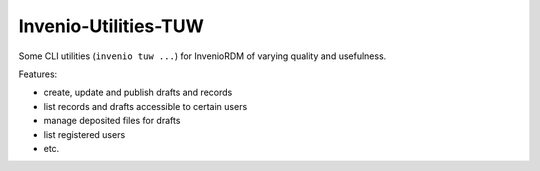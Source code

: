 ..
    Copyright (C) 2020-2021 TU Wien.

    Invenio-Utilities-TUW is free software; you can redistribute it and/or
    modify it under the terms of the MIT License; see LICENSE file for more
    details.

=======================
 Invenio-Utilities-TUW
=======================

.. image:: https://img.shields.io/github/tag/fair-data-austria/invenio-utilities-tuw.svg
        :target: https://github.com/fair-data-austria/invenio-utilities-tuw/releases

.. image:: https://img.shields.io/github/license/fair-data-austria/invenio-utilities-tuw.svg
        :target: https://github.com/fair-data-austria/invenio-utilities-tuw/blob/master/LICENSE

.. image:: https://img.shields.io/badge/code%20style-black-000000.svg
    :target: https://github.com/psf/black


Some CLI utilities (``invenio tuw ...``) for InvenioRDM of varying quality and usefulness.

Features:

* create, update and publish drafts and records
* list records and drafts accessible to certain users
* manage deposited files for drafts
* list registered users
* etc.
